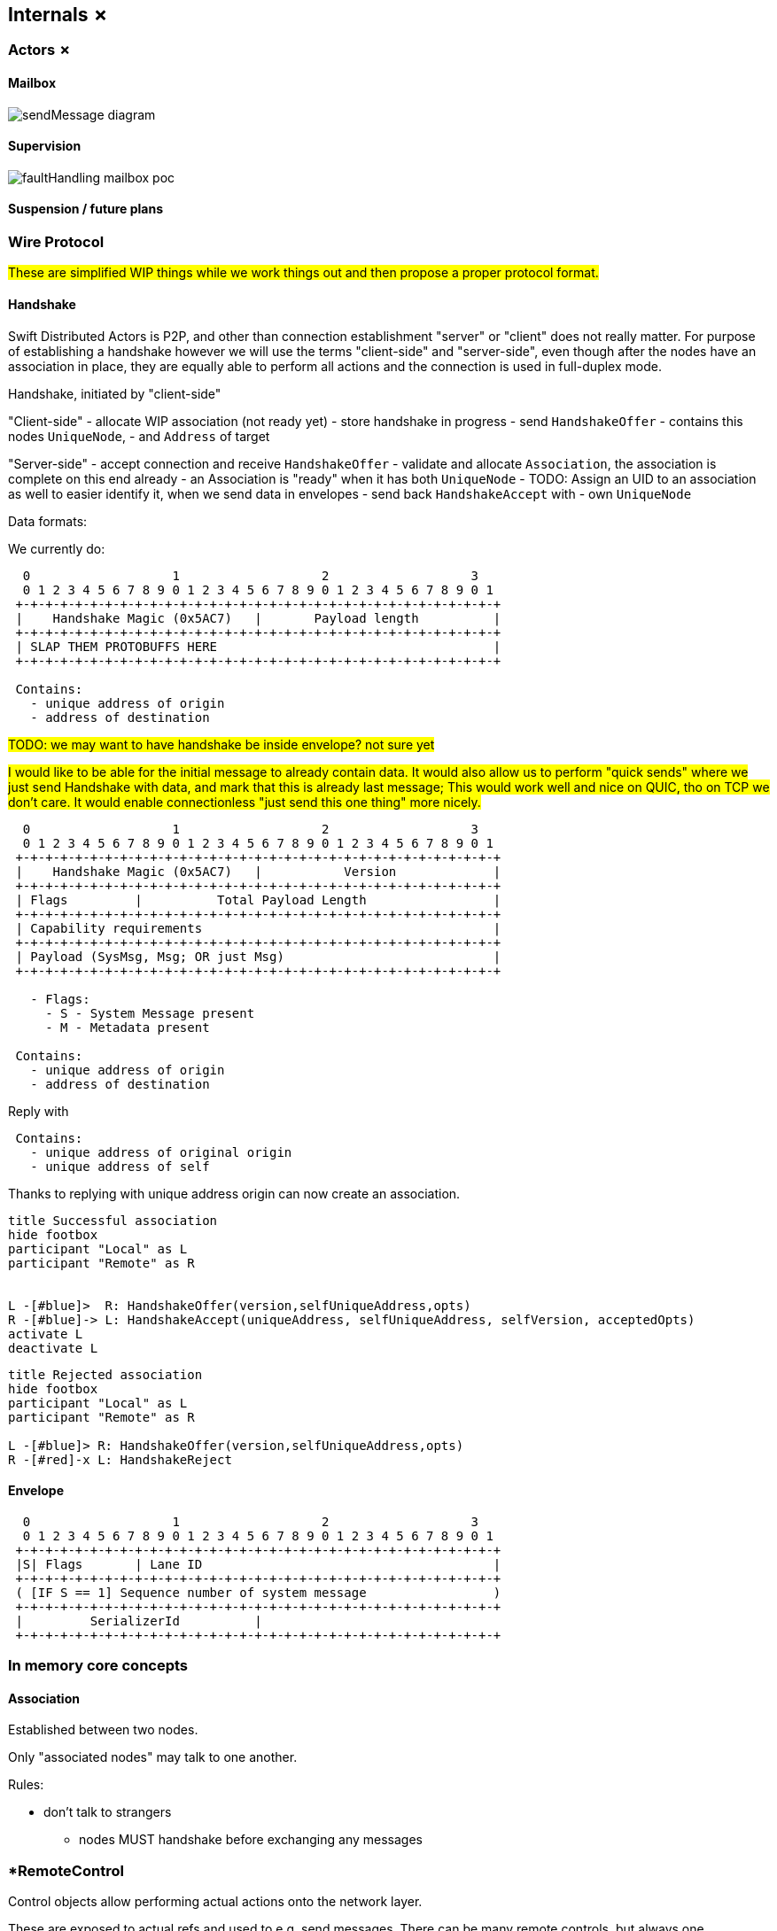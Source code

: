 
== Internals ✗

=== Actors ✗

==== Mailbox

image::internals/sendMessage_diagram.png[]

==== Supervision

image::internals/faultHandling_mailbox_poc.png[]

==== Suspension / future plans


=== Wire Protocol

#These are simplified WIP things while we work things out and then propose a proper protocol format.#


==== Handshake

Swift Distributed Actors is P2P, and other than connection establishment "server" or "client" does not really matter.
For purpose of establishing a handshake however we will use the terms "client-side" and "server-side",
even though after the nodes have an association in place, they are equally able to perform all actions
and the connection is used in full-duplex mode.

Handshake, initiated by "client-side"

"Client-side"
- allocate WIP association (not ready yet)
- store handshake in progress
- send `HandshakeOffer`
  - contains this nodes `UniqueNode`,
  - and `Address` of target

"Server-side"
- accept connection and receive `HandshakeOffer`
- validate and allocate `Association`, the association is complete on this end already
  - an Association is "ready" when it has both `UniqueNode`
    - TODO: Assign an UID to an association as well to easier identify it, when we send data in envelopes
- send back `HandshakeAccept` with
  - own `UniqueNode`


Data formats:

We currently do:

```
  0                   1                   2                   3
  0 1 2 3 4 5 6 7 8 9 0 1 2 3 4 5 6 7 8 9 0 1 2 3 4 5 6 7 8 9 0 1
 +-+-+-+-+-+-+-+-+-+-+-+-+-+-+-+-+-+-+-+-+-+-+-+-+-+-+-+-+-+-+-+-+
 |    Handshake Magic (0x5AC7)   |       Payload length          |
 +-+-+-+-+-+-+-+-+-+-+-+-+-+-+-+-+-+-+-+-+-+-+-+-+-+-+-+-+-+-+-+-+
 | SLAP THEM PROTOBUFFS HERE                                     |
 +-+-+-+-+-+-+-+-+-+-+-+-+-+-+-+-+-+-+-+-+-+-+-+-+-+-+-+-+-+-+-+-+

 Contains:
   - unique address of origin
   - address of destination
```

#TODO: we may want to have handshake be inside envelope? not sure yet#

#I would like to be able for the initial message to already contain data. It would also allow us
to perform "quick sends" where we just send Handshake with data, and mark that this is already last message;
This would work well and nice on QUIC, tho on TCP we don't care. It would enable connectionless "just send this one thing" more nicely.#

```
  0                   1                   2                   3
  0 1 2 3 4 5 6 7 8 9 0 1 2 3 4 5 6 7 8 9 0 1 2 3 4 5 6 7 8 9 0 1
 +-+-+-+-+-+-+-+-+-+-+-+-+-+-+-+-+-+-+-+-+-+-+-+-+-+-+-+-+-+-+-+-+
 |    Handshake Magic (0x5AC7)   |           Version             |
 +-+-+-+-+-+-+-+-+-+-+-+-+-+-+-+-+-+-+-+-+-+-+-+-+-+-+-+-+-+-+-+-+
 | Flags         |          Total Payload Length                 |
 +-+-+-+-+-+-+-+-+-+-+-+-+-+-+-+-+-+-+-+-+-+-+-+-+-+-+-+-+-+-+-+-+
 | Capability requirements                                       |
 +-+-+-+-+-+-+-+-+-+-+-+-+-+-+-+-+-+-+-+-+-+-+-+-+-+-+-+-+-+-+-+-+
 | Payload (SysMsg, Msg; OR just Msg)                            |
 +-+-+-+-+-+-+-+-+-+-+-+-+-+-+-+-+-+-+-+-+-+-+-+-+-+-+-+-+-+-+-+-+

   - Flags:
     - S - System Message present
     - M - Metadata present

 Contains:
   - unique address of origin
   - address of destination
```

Reply with

```
 Contains:
   - unique address of original origin
   - unique address of self
```

Thanks to replying with unique address origin can now create an association.


[plantuml]
....
title Successful association
hide footbox
participant "Local" as L
participant "Remote" as R


L -[#blue]>  R: HandshakeOffer(version,selfUniqueAddress,opts)
R -[#blue]-> L: HandshakeAccept(uniqueAddress, selfUniqueAddress, selfVersion, acceptedOpts)
activate L
deactivate L
....

[plantuml]
....
title Rejected association
hide footbox
participant "Local" as L
participant "Remote" as R

L -[#blue]> R: HandshakeOffer(version,selfUniqueAddress,opts)
R -[#red]-x L: HandshakeReject
....

==== Envelope

```
  0                   1                   2                   3
  0 1 2 3 4 5 6 7 8 9 0 1 2 3 4 5 6 7 8 9 0 1 2 3 4 5 6 7 8 9 0 1
 +-+-+-+-+-+-+-+-+-+-+-+-+-+-+-+-+-+-+-+-+-+-+-+-+-+-+-+-+-+-+-+-+
 |S| Flags       | Lane ID                                       |
 +-+-+-+-+-+-+-+-+-+-+-+-+-+-+-+-+-+-+-+-+-+-+-+-+-+-+-+-+-+-+-+-+
 ( [IF S == 1] Sequence number of system message                 )
 +-+-+-+-+-+-+-+-+-+-+-+-+-+-+-+-+-+-+-+-+-+-+-+-+-+-+-+-+-+-+-+-+
 |         SerializerId          |
 +-+-+-+-+-+-+-+-+-+-+-+-+-+-+-+-+-+-+-+-+-+-+-+-+-+-+-+-+-+-+-+-+
```


=== In memory core concepts

==== Association

Established between two nodes.

Only "associated nodes" may talk to one another.

Rules:

  - don't talk to strangers
    * nodes MUST handshake before exchanging any messages

=== *RemoteControl

Control objects allow performing actual actions onto the network layer.

These are exposed to actual refs and used to e.g. send messages.
There can be many remote controls, but always one association for a pair of nodes.

==== Watch and clustering

In case of a clustered system, the `FailureDetector` drives decisions about when a node should be marked as leaving/down etc.

Any actor, when it performs a watch of a remote actor (known by the presence of an address in the actor's path),
also registers to be notified about termination of given address.

Upon determining a remote node is terminated, the local `FailureDetector` signals all local actors that have been watching
at least one actor on given (now terminated) address, by sending an `.addressTerminated` system message to them.

From there on, each actor automatically handles this system message, by triggering a api:Signals/Terminated[enum] signal,
for each of the actors it has been watching on this address. This way the sending of terminated signal is as parallel as many there have been watchers.
And each actor utilizes as much time to process its _own_ watched actors as it has watched, so actors which did not watch any remote actors
are not awoken to perform any checks.


#TODO consider and explain races of lookups; should be correct by construction (since a watch needs a message send) but do make sure#

